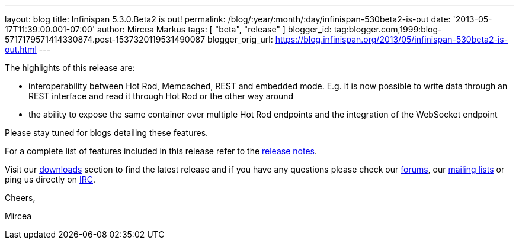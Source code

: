 ---
layout: blog
title: Infinispan 5.3.0.Beta2 is out!
permalink: /blog/:year/:month/:day/infinispan-530beta2-is-out
date: '2013-05-17T11:39:00.001-07:00'
author: Mircea Markus
tags: [ "beta",
"release"
]
blogger_id: tag:blogger.com,1999:blog-5717179571414330874.post-1537320119531490087
blogger_orig_url: https://blog.infinispan.org/2013/05/infinispan-530beta2-is-out.html
---

The highlights of this release are:

* interoperability between Hot Rod, Memcached, REST and embedded mode.
E.g. it is now possible to write data through an REST interface and read
it through Hot Rod or the other way around
* the ability to expose the same container over multiple Hot Rod
endpoints and the integration of the WebSocket endpoint

Please stay tuned for blogs detailing these features.

For a complete list of features included in this release refer to
the https://issues.jboss.org/secure/ReleaseNote.jspa?projectId=12310799&version=12321177[release
notes].

Visit our http://www.jboss.org/infinispan/downloads[downloads] section
to find the latest release and if you have any questions please check
our http://www.jboss.org/infinispan/forums[forums],
our https://lists.jboss.org/mailman/listinfo/infinispan-dev[mailing
lists] or ping us directly on irc://irc.freenode.org/infinispan[IRC].



Cheers,

Mircea
